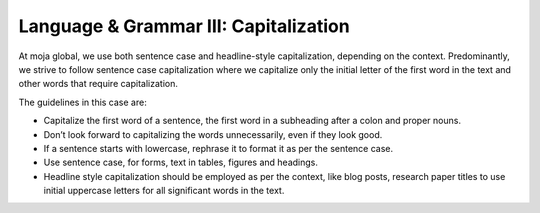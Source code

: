 .. _language--grammar-iii-capitalization:

Language & Grammar III: Capitalization
======================================

At moja global, we use both sentence case and headline-style
capitalization, depending on the context. Predominantly, we strive to
follow sentence case capitalization where we capitalize only the initial
letter of the first word in the text and other words that require
capitalization.

The guidelines in this case are:

-  Capitalize the first word of a sentence, the first word in a
   subheading after a colon and proper nouns.
-  Don’t look forward to capitalizing the words unnecessarily, even if
   they look good.
-  If a sentence starts with lowercase, rephrase it to format it as per
   the sentence case.
-  Use sentence case, for forms, text in tables, figures and headings.
-  Headline style capitalization should be employed as per the context,
   like blog posts, research paper titles to use initial uppercase
   letters for all significant words in the text.
